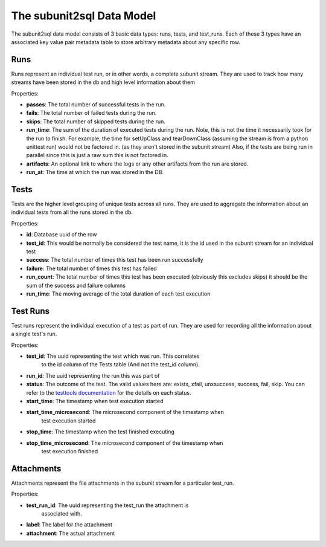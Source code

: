 ==========================
The subunit2sql Data Model
==========================

The subunit2sql data model consists of 3 basic data types: runs, tests, and
test_runs. Each of these 3 types have an associated key value pair metadata table to store arbitrary metadata about any specific row.

Runs
----
Runs represent an individual test run, or in other words, a complete subunit
stream. They are used to track how many streams have been stored in the db and
high level information about them

Properties:

* **passes**: The total number of successful tests in the run.
* **fails**: The total number of failed tests during the run.
* **skips**: The total number of skipped tests during the run.
* **run_time**: The sum of the duration of executed tests during the run. Note,
  this is not the time it necessarily took for the run to finish. For
  example, the time for setUpClass and tearDownClass (assuming the
  stream is from a python unittest run) would not be factored in. (as
  they aren't stored in the subunit stream) Also, if the tests are
  being run in parallel since this is just a raw sum this is not
  factored in.
* **artifacts**: An optional link to where the logs or any other artifacts from
  the run are stored.
* **run_at**: The time at which the run was stored in the DB.

Tests
-----
Tests are the higher level grouping of unique tests across all runs. They are
used to aggregate the information about an individual tests from all the runs
stored in the db.

Properties:

* **id**: Database uuid of the row
* **test_id**: This would be normally be considered the test name, it is the id
  used in the subunit stream for an individual test
* **success**: The total number of times this test has been run successfully
* **failure**: The total number of times this test has failed
* **run_count**: The total number of times this test has been executed
  (obviously this excludes skips) it should be the sum of the success and
  failure columns
* **run_time**: The moving average of the total duration of each test execution



Test Runs
---------
Test runs represent the individual execution of a test as part of run. They are
used for recording all the information about a single test's run.

Properties:

* **test_id**: The uuid representing the test which was run. This correlates
               to the id column of the Tests table (And not the test_id column).
* **run_id**: The uuid representing the run this was part of
* **status**: The outcome of the test. The valid values here are:
  exists, xfail, unxsuccess, success, fail, skip. You can refer to
  the `testtools documentation <http://testtools.readthedocs.org/en/latest/api.html#testtools.StreamResult.status>`_
  for the details on each status.
* **start_time**: The timestamp when test execution started
* **start_time_microsecond**: The microsecond component of the timestamp when
                              test execution started
* **stop_time**: The timestamp when the test finished executing
* **stop_time_microsecond**: The microsecond component of the timestamp when
                             test execution finished

Attachments
-----------
Attachments represent the file attachments in the subunit stream for a
particular test_run.

Properties:

* **test_run_id**: The uuid representing the test_run the attachment is
                   associated with.
* **label**: The label for the attachment
* **attachment**: The actual attachment
